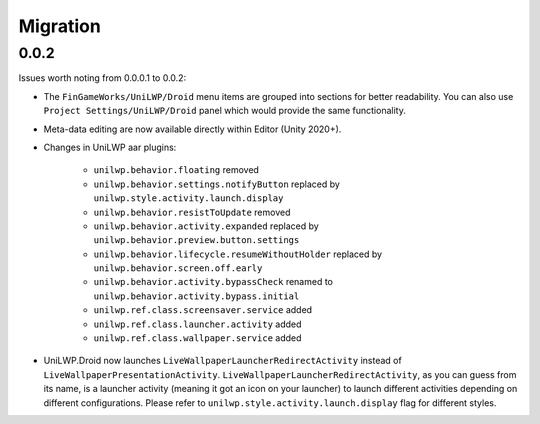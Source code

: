 Migration
=========

0.0.2
-----

Issues worth noting from 0.0.0.1 to 0.0.2:

- The ``FinGameWorks/UniLWP/Droid`` menu items are grouped into sections for better readability. You can also use ``Project Settings/UniLWP/Droid`` panel which would provide the same functionality.
- Meta-data editing are now available directly within Editor (Unity 2020+).
- Changes in UniLWP aar plugins:

    + ``unilwp.behavior.floating`` removed
    + ``unilwp.behavior.settings.notifyButton`` replaced by ``unilwp.style.activity.launch.display``
    + ``unilwp.behavior.resistToUpdate`` removed
    + ``unilwp.behavior.activity.expanded`` replaced by ``unilwp.behavior.preview.button.settings``
    + ``unilwp.behavior.lifecycle.resumeWithoutHolder`` replaced by ``unilwp.behavior.screen.off.early``
    + ``unilwp.behavior.activity.bypassCheck`` renamed to ``unilwp.behavior.activity.bypass.initial``
    + ``unilwp.ref.class.screensaver.service`` added
    + ``unilwp.ref.class.launcher.activity`` added
    + ``unilwp.ref.class.wallpaper.service`` added

- UniLWP.Droid now launches ``LiveWallpaperLauncherRedirectActivity`` instead of ``LiveWallpaperPresentationActivity``. ``LiveWallpaperLauncherRedirectActivity``, as you can guess from its name, is a launcher activity (meaning it got an icon on your launcher) to launch different activities depending on different configurations. Please refer to ``unilwp.style.activity.launch.display`` flag for different styles.